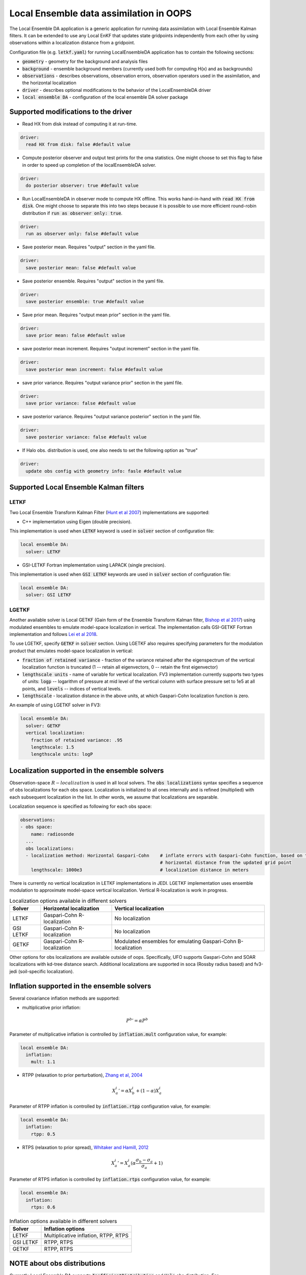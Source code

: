 .. _top-oops-localensda:

Local Ensemble data assimilation in OOPS
========================================

The Local Ensemble DA application is a generic application for running data assimilation with Local Ensemble Kalman filters. It can be extended to use any Local EnKF that updates state gridpoints independently from each other by using observations within a localization distance from a gridpoint.

Configuration file (e.g. :code:`letkf.yaml`) for running LocalEnsembleDA application has to contain the following sections:

* :code:`geometry` - geometry for the background and analysis files

* :code:`background` - ensemble background members (currently used both for computing H(x) and as backgrounds)

* :code:`observations` - describes observations, observation errors, observation operators used in the assimilation, and the horizontal localization

* :code:`driver` - describes optional modifications to the behavior of the LocalEnsembleDA driver

* :code:`local ensemble DA` - configuration of the local ensemble DA solver package


Supported modifications to the driver
---------------------------------------

* Read HX from disk instead of computing it at run-time.
 
.. code:: yaml

  driver:
    read HX from disk: false #default value

* Compute posterior observer and output test prints for the oma statistics. One might choose to set this flag to false in order to speed up completion of the localEnsembleDA solver.

.. code:: yaml

  driver:
    do posterior observer: true #default value

* Run LocalEnsembleDA in observer mode to compute HX offline. This works hand-in-hand with :code:`read HX from disk`. One might choose to separate this into two steps because it is possible to use more efficient round-robin distribution if :code:`run as observer only: true`. 

.. code:: yaml

  driver:
    run as observer only: false #default value

* Save posterior mean. Requires "output" section in the yaml file.

.. code:: yaml

 driver: 
   save posterior mean: false #default value

* Save posterior ensemble. Requires "output" section in the yaml file. 

.. code:: yaml

 driver: 
   save posterior ensemble: true #default value

* Save prior mean. Requires "output mean prior" section in the yaml file.

.. code:: yaml

 driver: 
   save prior mean: false #default value
   
* save posterior mean increment. Requires "output increment" section in the yaml file.

.. code:: yaml

 driver: 
   save posterior mean increment: false #default value
   
* save prior variance. Requires "output variance prior" section in the yaml file.

.. code:: yaml

 driver: 
   save prior variance: false #default value

* save posterior variance. Requires "output variance posterior" section in the yaml file.

.. code:: yaml

 driver: 
   save posterior variance: false #default value
   
* If Halo obs. distribution is used, one also needs to set  the following option as "true"

.. code:: yaml

 driver: 
   update obs config with geometry info: fasle #default value


Supported Local Ensemble Kalman filters
---------------------------------------

LETKF
^^^^^

Two Local Ensemble Transform Kalman Filter (`Hunt et al 2007 <https://doi.org/10.1016/j.physd.2006.11.008>`_) implementations are supported:

* C++ implementation using Eigen (double precision).

This implementation is used when :code:`LETKF` keyword is used in :code:`solver` section of configuration file:

.. code-block:: yaml

   local ensemble DA:
     solver: LETKF

* GSI-LETKF Fortran implementation using LAPACK (single precision).

This implementation is used when :code:`GSI LETKF` keywords are used in :code:`solver` section of configuration file:

.. code-block:: yaml

   local ensemble DA:
     solver: GSI LETKF

LGETKF
^^^^^^

Another available solver is Local GETKF (Gain form of the Ensemble Transform Kalman filter, `Bishop et al 2017 <https://doi.org/10.1029/2018MS001468>`_) using modulated ensembles to emulate model-space localization in vertical. The implementation calls GSI-GETKF Fortran implementation and follows `Lei et al 2018 <https://doi.org/10.1029/2018MS001468>`_.

To use LGETKF, specify :code:`GETKF` in :code:`solver` section. Using LGETKF also requires specifying parameters for the modulation product that emulates model-space localization in vertical:

* :code:`fraction of retained variance` - fraction of the variance retained after the eigenspectrum of the vertical localization function is truncated (1 -- retain all eigenvectors, 0 -- retain the first eigenvector)

* :code:`lengthscale units` - name of variable for vertical localization. FV3 implementation currently supports two types of units: :code:`logp` -- logarithm of pressure at mid level of the vertical column with surface pressure set to 1e5 at all points, and :code:`levels` -- indices of vertical levels.

* :code:`lengthscale` - localization distance in the above units, at which Gaspari-Cohn localization function is zero.

An example of using LGETKF solver in FV3:

.. code-block:: yaml

   local ensemble DA:
     solver: GETKF
     vertical localization:
       fraction of retained variance: .95
       lengthscale: 1.5
       lengthscale units: logP


Localization supported in the ensemble solvers
----------------------------------------------

Observation-space :math:`R-localization` is used in all local solvers. The :code:`obs localizations` syntax specifies a sequence of obs localizations for each obs space. Localization is initialized to all ones internally and is refined (multiplied) with each subsequent localization in the list. In other words, we assume that localizations are separable. 

Localization sequence is specified as following for each obs space:

.. code-block:: yaml

   observations:
   - obs space:
       name: radiosonde
     ...
     obs localizations:
     - localization method: Horizontal Gaspari-Cohn    # inflate errors with Gaspari-Cohn function, based on the
                                                       # horizontal distance from the updated grid point
       lengthscale: 1000e3                             # localization distance in meters


There is currently no vertical localization in LETKF implementations in JEDI. LGETKF implementation uses ensemble modulation to approximate model-space vertical localization. Vertical R-localization is work in progress. 

.. list-table:: Localization options available in different solvers
   :header-rows: 1

   * - Solver
     - Horizontal localization
     - Vertical localization
   * - LETKF
     - Gaspari-Cohn R-localization
     - No localization
   * - GSI LETKF
     - Gaspari-Cohn R-localization
     - No localization
   * - GETKF
     - Gaspari-Cohn R-localization
     - Modulated ensembles for emulating Gaspari-Cohn B-localization

Other options for obs localizations are available outside of oops. Specifically, UFO supports Gaspari-Cohn and SOAR localizations with kd-tree distance search. Additional localizations are supported in soca (Rossby radius based) and fv3-jedi (soil-specific localization). 

Inflation supported in the ensemble solvers
-------------------------------------------

Several covariance inflation methods are supported:

* multiplicative prior inflation:

.. math::

   {P^{b}}'=\alpha P^{b}

Parameter of multiplicative inflation is controlled by :code:`inflation.mult` configuration value, for example:

.. code-block:: yaml

   local ensemble DA:
     inflation:
       mult: 1.1

* RTPP (relaxation to prior perturbation), `Zhang et al, 2004 <https://journals.ametsoc.org/mwr/article/132/5/1238/67253/Impacts-of-Initial-Estimate-and-Observation>`_

.. math::

   {X_{a}^{i}}' = \alpha X_{b}^{i} + (1-\alpha) X_{a}^{i}

Parameter of RTPP inflation is controlled by :code:`inflation.rtpp` configuration value, for example:

.. code-block:: yaml

   local ensemble DA:
     inflation:
       rtpp: 0.5

* RTPS (relaxation to prior spread), `Whitaker and Hamill, 2012 <https://doi.org/10.1175/MWR-D-11-00276.1>`_

.. math::

   {X_{a}^{i}}' = X_{a}^{i}  (\alpha  \frac{\sigma_{b}-\sigma_{a}}{\sigma_{a}}+1)

Parameter of RTPS inflation is controlled by :code:`inflation.rtps` configuration value, for example:

.. code-block:: yaml

   local ensemble DA:
     inflation:
       rtps: 0.6

.. list-table:: Inflation options available in different solvers
   :header-rows: 1

   * - Solver
     - Inflation options
   * - LETKF
     - Multiplicative inflation, RTPP, RTPS
   * - GSI LETKF
     - RTPP, RTPS
   * - GETKF
     - RTPP, RTPS

NOTE about obs distributions
-----------------------------
Currently Local Ensemble DA supports :code:`InefficientDistribution` and :code:`Halo` obs distribution. For InefficientDistribution each obs and H(x) is replicated on each PE. For Halo distribution only obs. needed on this PE are stored on each PE. Halo is more efficient however it is less mature compared to InefficientDistribution. 
We also have an option to run Local Ensemble DA in the observer only mode with :code:`RoundRobin` to compute H(X). Then one can read ensemble of H(x) from disk using :code:`driver.read HX from disk == true` and :code:`driver.do posterior observer == false`. 

The type of the obs. distribution is specified for each ObsSpace:

.. code-block:: yaml

 observations:
 - obs space:
     distribution: Halo 

If Halo obs. distribution is used one also needs to specify

.. code-block:: yaml

 driver: 
   update obs config with geometry info: true
